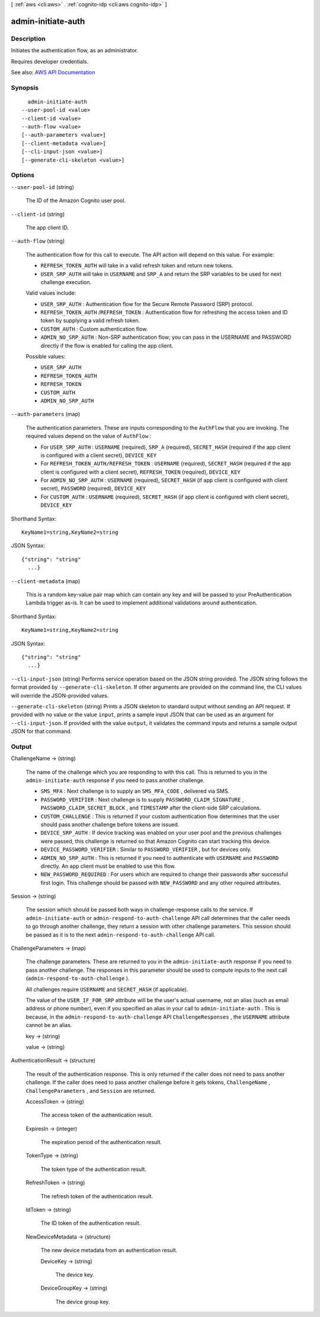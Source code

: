 [ :ref:`aws <cli:aws>` . :ref:`cognito-idp <cli:aws cognito-idp>` ]

.. _cli:aws cognito-idp admin-initiate-auth:


*******************
admin-initiate-auth
*******************



===========
Description
===========



Initiates the authentication flow, as an administrator.

 

Requires developer credentials.



See also: `AWS API Documentation <https://docs.aws.amazon.com/goto/WebAPI/cognito-idp-2016-04-18/AdminInitiateAuth>`_


========
Synopsis
========

::

    admin-initiate-auth
  --user-pool-id <value>
  --client-id <value>
  --auth-flow <value>
  [--auth-parameters <value>]
  [--client-metadata <value>]
  [--cli-input-json <value>]
  [--generate-cli-skeleton <value>]




=======
Options
=======

``--user-pool-id`` (string)


  The ID of the Amazon Cognito user pool.

  

``--client-id`` (string)


  The app client ID.

  

``--auth-flow`` (string)


  The authentication flow for this call to execute. The API action will depend on this value. For example:

   

   
  * ``REFRESH_TOKEN_AUTH`` will take in a valid refresh token and return new tokens. 
   
  * ``USER_SRP_AUTH`` will take in ``USERNAME`` and ``SRP_A`` and return the SRP variables to be used for next challenge execution. 
   

   

  Valid values include:

   

   
  * ``USER_SRP_AUTH`` : Authentication flow for the Secure Remote Password (SRP) protocol. 
   
  * ``REFRESH_TOKEN_AUTH`` /``REFRESH_TOKEN`` : Authentication flow for refreshing the access token and ID token by supplying a valid refresh token. 
   
  * ``CUSTOM_AUTH`` : Custom authentication flow. 
   
  * ``ADMIN_NO_SRP_AUTH`` : Non-SRP authentication flow; you can pass in the USERNAME and PASSWORD directly if the flow is enabled for calling the app client. 
   

  

  Possible values:

  
  *   ``USER_SRP_AUTH``

  
  *   ``REFRESH_TOKEN_AUTH``

  
  *   ``REFRESH_TOKEN``

  
  *   ``CUSTOM_AUTH``

  
  *   ``ADMIN_NO_SRP_AUTH``

  

  

``--auth-parameters`` (map)


  The authentication parameters. These are inputs corresponding to the ``AuthFlow`` that you are invoking. The required values depend on the value of ``AuthFlow`` :

   

   
  * For ``USER_SRP_AUTH`` : ``USERNAME`` (required), ``SRP_A`` (required), ``SECRET_HASH`` (required if the app client is configured with a client secret), ``DEVICE_KEY``   
   
  * For ``REFRESH_TOKEN_AUTH/REFRESH_TOKEN`` : ``USERNAME`` (required), ``SECRET_HASH`` (required if the app client is configured with a client secret), ``REFRESH_TOKEN`` (required), ``DEVICE_KEY``   
   
  * For ``ADMIN_NO_SRP_AUTH`` : ``USERNAME`` (required), ``SECRET_HASH`` (if app client is configured with client secret), ``PASSWORD`` (required), ``DEVICE_KEY``   
   
  * For ``CUSTOM_AUTH`` : ``USERNAME`` (required), ``SECRET_HASH`` (if app client is configured with client secret), ``DEVICE_KEY``   
   

  



Shorthand Syntax::

    KeyName1=string,KeyName2=string




JSON Syntax::

  {"string": "string"
    ...}



``--client-metadata`` (map)


  This is a random key-value pair map which can contain any key and will be passed to your PreAuthentication Lambda trigger as-is. It can be used to implement additional validations around authentication.

  



Shorthand Syntax::

    KeyName1=string,KeyName2=string




JSON Syntax::

  {"string": "string"
    ...}



``--cli-input-json`` (string)
Performs service operation based on the JSON string provided. The JSON string follows the format provided by ``--generate-cli-skeleton``. If other arguments are provided on the command line, the CLI values will override the JSON-provided values.

``--generate-cli-skeleton`` (string)
Prints a JSON skeleton to standard output without sending an API request. If provided with no value or the value ``input``, prints a sample input JSON that can be used as an argument for ``--cli-input-json``. If provided with the value ``output``, it validates the command inputs and returns a sample output JSON for that command.



======
Output
======

ChallengeName -> (string)

  

  The name of the challenge which you are responding to with this call. This is returned to you in the ``admin-initiate-auth`` response if you need to pass another challenge.

   

   
  * ``SMS_MFA`` : Next challenge is to supply an ``SMS_MFA_CODE`` , delivered via SMS. 
   
  * ``PASSWORD_VERIFIER`` : Next challenge is to supply ``PASSWORD_CLAIM_SIGNATURE`` , ``PASSWORD_CLAIM_SECRET_BLOCK`` , and ``TIMESTAMP`` after the client-side SRP calculations. 
   
  * ``CUSTOM_CHALLENGE`` : This is returned if your custom authentication flow determines that the user should pass another challenge before tokens are issued. 
   
  * ``DEVICE_SRP_AUTH`` : If device tracking was enabled on your user pool and the previous challenges were passed, this challenge is returned so that Amazon Cognito can start tracking this device. 
   
  * ``DEVICE_PASSWORD_VERIFIER`` : Similar to ``PASSWORD_VERIFIER`` , but for devices only. 
   
  * ``ADMIN_NO_SRP_AUTH`` : This is returned if you need to authenticate with ``USERNAME`` and ``PASSWORD`` directly. An app client must be enabled to use this flow. 
   
  * ``NEW_PASSWORD_REQUIRED`` : For users which are required to change their passwords after successful first login. This challenge should be passed with ``NEW_PASSWORD`` and any other required attributes. 
   

  

  

Session -> (string)

  

  The session which should be passed both ways in challenge-response calls to the service. If ``admin-initiate-auth`` or ``admin-respond-to-auth-challenge`` API call determines that the caller needs to go through another challenge, they return a session with other challenge parameters. This session should be passed as it is to the next ``admin-respond-to-auth-challenge`` API call.

  

  

ChallengeParameters -> (map)

  

  The challenge parameters. These are returned to you in the ``admin-initiate-auth`` response if you need to pass another challenge. The responses in this parameter should be used to compute inputs to the next call (``admin-respond-to-auth-challenge`` ).

   

  All challenges require ``USERNAME`` and ``SECRET_HASH`` (if applicable).

   

  The value of the ``USER_IF_FOR_SRP`` attribute will be the user's actual username, not an alias (such as email address or phone number), even if you specified an alias in your call to ``admin-initiate-auth`` . This is because, in the ``admin-respond-to-auth-challenge`` API ``ChallengeResponses`` , the ``USERNAME`` attribute cannot be an alias.

  

  key -> (string)

    

    

  value -> (string)

    

    

  

AuthenticationResult -> (structure)

  

  The result of the authentication response. This is only returned if the caller does not need to pass another challenge. If the caller does need to pass another challenge before it gets tokens, ``ChallengeName`` , ``ChallengeParameters`` , and ``Session`` are returned.

  

  AccessToken -> (string)

    

    The access token of the authentication result.

    

    

  ExpiresIn -> (integer)

    

    The expiration period of the authentication result.

    

    

  TokenType -> (string)

    

    The token type of the authentication result.

    

    

  RefreshToken -> (string)

    

    The refresh token of the authentication result.

    

    

  IdToken -> (string)

    

    The ID token of the authentication result.

    

    

  NewDeviceMetadata -> (structure)

    

    The new device metadata from an authentication result.

    

    DeviceKey -> (string)

      

      The device key.

      

      

    DeviceGroupKey -> (string)

      

      The device group key.

      

      

    

  

